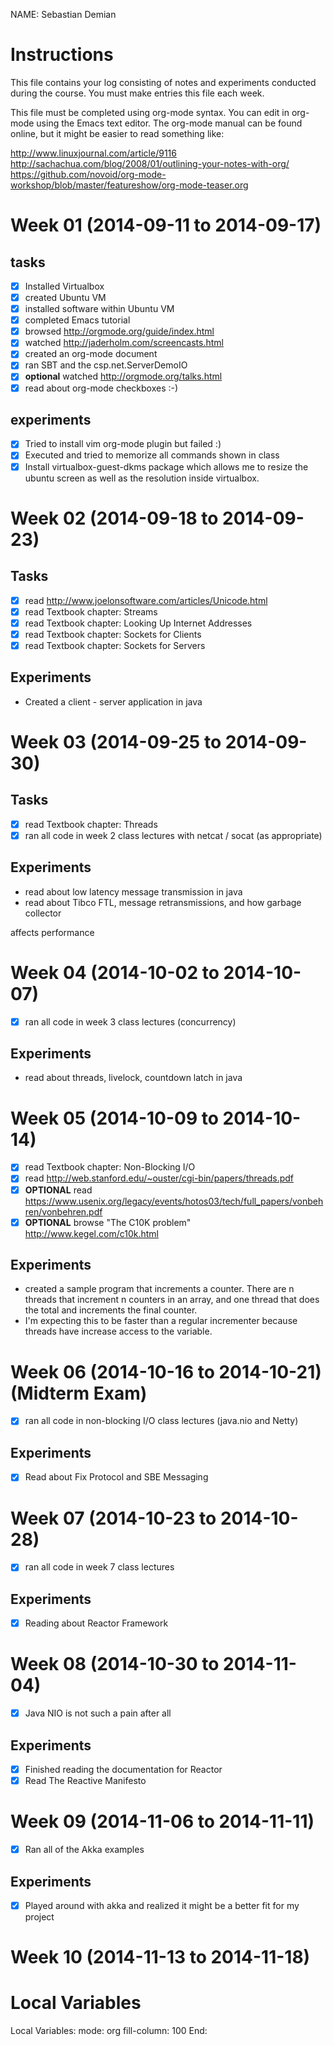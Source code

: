 NAME: Sebastian Demian 

* Instructions

This file contains your log consisting of notes and experiments conducted during the course.  You must make entries this file each
week.

This file must be completed using org-mode syntax.  You can edit in org-mode using the Emacs text
editor.  The org-mode manual can be found online, but it might be easier to read something like:

  http://www.linuxjournal.com/article/9116
  http://sachachua.com/blog/2008/01/outlining-your-notes-with-org/
  https://github.com/novoid/org-mode-workshop/blob/master/featureshow/org-mode-teaser.org

* Week 01 (2014-09-11 to 2014-09-17)
** tasks

- [X] Installed Virtualbox
- [X] created Ubuntu VM
- [X] installed software within Ubuntu VM
- [X] completed Emacs tutorial
- [X] browsed http://orgmode.org/guide/index.html
- [X] watched http://jaderholm.com/screencasts.html
- [X] created an org-mode document
- [X] ran SBT and the csp.net.ServerDemoIO
- [X] *optional* watched http://orgmode.org/talks.html
- [X] read about org-mode checkboxes :-)

** experiments
- [X] Tried to install vim org-mode plugin but failed :)
- [X] Executed and tried to memorize all commands shown in class
- [X] Install virtualbox-guest-dkms package which allows me to resize the ubuntu
  screen as well as the resolution inside virtualbox.
* Week 02 (2014-09-18 to 2014-09-23)
** Tasks
  - [X] read http://www.joelonsoftware.com/articles/Unicode.html
  - [X] read Textbook chapter: Streams
  - [X] read Textbook chapter: Looking Up Internet Addresses
  - [X] read Textbook chapter: Sockets for Clients
  - [X] read Textbook chapter: Sockets for Servers
** Experiments
 - Created a client - server application in java
* Week 03 (2014-09-25 to 2014-09-30)
** Tasks
  - [X] read Textbook chapter: Threads
  - [X] ran all code in week 2 class lectures with netcat / socat (as appropriate)
** Experiments
  - read about low latency message transmission in java
  - read about Tibco FTL, message retransmissions, and how garbage collector
affects performance
* Week 04 (2014-10-02 to 2014-10-07)
 - [X] ran all code in week 3 class lectures (concurrency)
** Experiments
   - read about threads, livelock, countdown latch in java

* Week 05 (2014-10-09 to 2014-10-14)
   - [X] read Textbook chapter: Non-Blocking I/O
   - [X] read http://web.stanford.edu/~ouster/cgi-bin/papers/threads.pdf
   - [X] *OPTIONAL* read https://www.usenix.org/legacy/events/hotos03/tech/full_papers/vonbehren/vonbehren.pdf
   - [X] *OPTIONAL* browse "The C10K problem" http://www.kegel.com/c10k.html

** Experiments
   - created a sample program that increments a counter. There are n threads that increment n
     counters in an array, and one thread that does the total and increments the final counter.
   - I'm expecting this to be faster than a regular incrementer because threads have increase
     access to the variable.

* Week 06 (2014-10-16 to 2014-10-21) (Midterm Exam)
   - [X] ran all code in non-blocking I/O class lectures (java.nio and Netty)
** Experiments
   - [X] Read about Fix Protocol and SBE Messaging
  
* Week 07 (2014-10-23 to 2014-10-28)
   - [X] ran all code in week 7 class lectures
** Experiments
   - [X] Reading about Reactor Framework

* Week 08 (2014-10-30 to 2014-11-04)
- [X] Java NIO is not such a pain after all

** Experiments 
- [X] Finished reading the documentation for Reactor
- [X] Read The Reactive Manifesto

* Week 09 (2014-11-06 to 2014-11-11)
- [X] Ran all of the Akka examples
** Experiments
- [X] Played around with akka and realized it might be a better fit for my project
  
* Week 10 (2014-11-13 to 2014-11-18)
* Local Variables

Local Variables:
mode: org
fill-column: 100
End:
